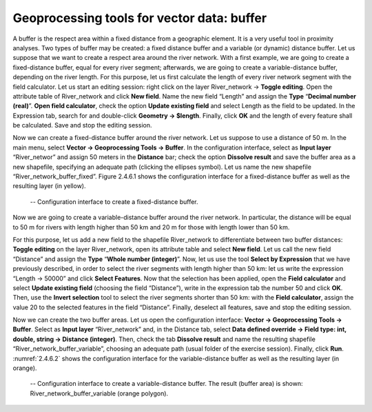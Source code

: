 Geoprocessing tools for vector data: buffer
===========================================

A buffer is the respect area within a fixed distance from a geographic element. It is a very useful tool in proximity analyses. Two types of buffer may be created: a fixed distance buffer and a variable (or dynamic) distance buffer. Let us suppose that we want to create a respect area around the river network. With a first example, we are going to create a fixed-distance buffer, equal for every river segment; afterwards, we are going to create a variable-distance buffer, depending on the river length.
For this purpose, let us first calculate the length of every river network segment with the field calculator. Let us start an editing session: right click on the layer River_network → **Toggle editing**. Open the attribute table of River_network and click **New field**. Name the new field “Length” and assign the **Type** “**Decimal number (real)**”. **Open field calculator**, check the option **Update existing field** and select Length as the field to be updated. In the Expression tab, search for and double-click **Geometry → $length**. Finally, click **OK** and the length of every feature shall be calculated. Save and stop the editing session.

Now we can create a fixed-distance buffer around the river network. Let us suppose to use a distance of 50 m. In the main menu, select **Vector → Geoprocessing Tools → Buffer**. In the configuration interface, select as **Input layer** “River_networ” and assign 50 meters in the **Distance** bar; check the option **Dissolve result** and save the buffer area as a new shapefile, specifying an adequate path (clicking the ellipses symbol). Let us name the new shapefile “River_network_buffer_fixed”. Figure 2.4.6.1 shows the configuration interface for a fixed-distance buffer as well as the resulting layer (in yellow).

.. _2.4.6.1:
.. figure:: /img/2/2.4.6.1.PNG
   
    -- Configuration interface to create a fixed-distance buffer.

Now we are going to create a variable-distance buffer around the river network. In particular, the distance will be equal to 50 m for rivers with length higher than 50 km and 20 m for those with length lower than 50 km.

For this purpose, let us add a new field to the shapefile River_network to differentiate between two buffer distances: **Toggle editing** on the layer River_network, open its attribute table and select **New field**. Let us call the new field “Distance” and assign the **Type** “**Whole number (integer)**”. Now, let us use the tool **Select by Expression** that we have previously described, in order to select the river segments with length higher than 50 km: let us write the expression “Length → 50000” and click **Select Features**. Now that the selection has been applied, open the **Field calculator** and select **Update existing field** (choosing the field “Distance”), write in the expression tab the number 50 and click **OK**. Then, use the **Invert selection** tool to select the river segments shorter than 50 km: with the **Field calculator**, assign the value 20 to the selected features in the field “Distance”. Finally, deselect all features, save and stop the editing session.

Now we can create the two buffer areas. Let us open the configuration interface: **Vector → Geoprocessing Tools → Buffer**. Select as **Input layer** “River_network” and, in the Distance tab, select **Data defined override → Field type: int, double, string → Distance (integer)**. Then, check the tab **Dissolve result** and name the resulting shapefile “River_network_buffer_variable”, choosing an adequate path (usual folder of the exercise session). Finally, click **Run**. :numref:`2.4.6.2` shows the configuration interface for the variable-distance buffer as well as the resulting layer (in orange).

.. _2.4.6.2:
.. figure:: /img/2/2.4.6.2.PNG
   
    -- Configuration interface to create a variable-distance buffer. The result (buffer area) is shown: River_network_buffer_variable (orange polygon).